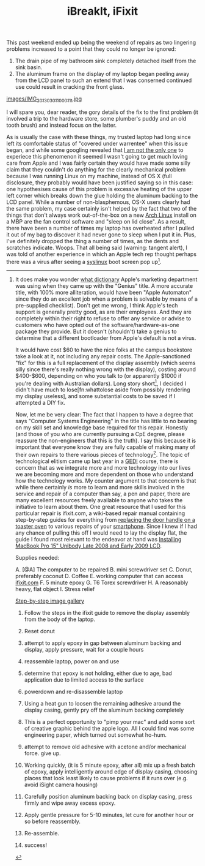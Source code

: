 #+TITLE: iBreakIt, iFixit

This past weekend ended up being the weekend of repairs as two lingering problems increased to a point that they could no longer be ignored:

1. The drain pipe of my bathroom sink completely detached itself from the sink basin.
2. The aluminum frame on the display of my laptop began peeling away
   from the LCD panel to such an extend that I was conserned continued
   use could result in cracking the front glass.

#+CAPTION: This can't be good
#+ATTR_HTML: alt="this can't be good" width="400"
[[https://lh5.googleusercontent.com/-y-SK2PTLXvg/UTDc-pbfFTI/AAAAAAAABOo/qbugmUOYa2Y/s1028/IMG_20130301_100011.jpg][images/IMG_20130301_100011_t.jpg]]

I will spare you, dear reader, the gory details of the fix to the
first problem (it involved a trip to the hardware store, some
plumber's puddy and an old tooth brush) and instead focus on the
latter.

As is usually the case with these things, my trusted laptop had long
since left its comfortable status of "covered under warrentee" when
this issue began, and while some googling revealed that
[[https://discussions.apple.com/thread/3717857?start%3D0&tstart%3D0][I
am not the only one]] to experiece this phenomenon it seemed I wasn't
going to get much loving care from Apple and I was fairly certain they
would have made some silly claim that they couldn't do anything for
the clearly mechanical problem because I was running Linux on my
machine, instead of OS X (full disclosure, they probably would have
been justified saying so in this case: one hypothesises cause of this
problem is excessive heating of the upper left corner which breaks
down the glue holding the aluminum backing to the LCD panel.  While a
number of non-blasphemous, OS-X users clearly had the same problem, my
case certainly isn't helped by the fact that two of the things that
don't always work out-of-the-box on a new
[[http://www.archlinux.org][Arch Linux]] install on a MBP are the fan
control software and "sleep on lid close". As a result, there have
been a number of times my laptop has overheated after I pulled it out
of my bag to discover it had never gone to sleep when I put it in.
Plus, I've definitely dropped the thing a number of times, as the
dents and scratches indicate. Woops.  That all being said (warning:
tangent alert), I was told of another experience in which an Apple
tech rep thought perhaps there was a virus after seeing a [[http://www.syslinux.org/wiki/index.php/The_Syslinux_Project][syslinux]]
boot screen pop up[fn:genius]. 

[fn:genius] It does make you wonder
[[http://oxforddictionaries.com/definition/english/genius][what
dictionary]] Apple's marketing department was using when they came up
with the "Genius" title. A more accurate title, with 100% more
alliteration, would have been "Apple Automaton" since they do an
excellent job when a problem is solvable by means of a pre-supplied
checklist). Don't get me wrong, I think Apple's tech support is
generally pretty good, as are their employees. And they are completely
within their right to refuse to offer any service or advise to
customers who have opted out of the software/hardware-as-one package
they provide. But it doesn't (shouldn't) take a genius to determine that a
different bootloader from Apple's default is not a virus.

It would have cost $60 to have the nice folks at the campus bookstore
take a look at it, not including any repair costs.  The
Apple-sanctioned "fix" for this is a full replacement of the display
assembly (which seems silly since there's really nothing wrong with
the display), costing around $400-$600, depending on who you talk to
(or apparently $1000 if you're dealing with Australian dollars).  Long
story short[fn:toolate: too late], I decided I didn't have much to
lose[fn:whattolose aside from possibly rendering my display useless],
and some substantial costs to be saved if I attempted a DIY fix.

Now, let me be very clear: The fact that I happen to have a degree
that says "Computer Systems Engineering" in the title has little to no
bearing on my skill set and knowledge base required for this repair.
Honestly (and those of you who are currently pursuing a CpE degree,
please reassure the non-engineers that this is the truth).  I say this
because it is important that everyone know they are fully capable of
making many of their own repairs to there various pieces of
technology[fn:concequences: if you have ever replaced a tire on your
car, but freak out at the idea of fixing your own computer, breifly
consider the consequences of a botched repair job on
both. Statistically you are much more likely to die in a horrible,
fiery crash as the result of a bad tire replacement than a botched
attempt at regluing your laptop screen together.  Just something to
think about.].  The topic of technological elitism came up last year
in a [[http://www.gedi.vt.edu/][GEDI]] course, there is concern that
as we integrate more and more technology into our lives we are
becoming more and more dependent on those who understand how the
technology works.  My counter argument to that concern is that while
there certainly /is/ more to learn and more skills involved in the
service and repair of a computer than say, a pen and paper, there are
many excellent resources freely available to anyone who takes the
initiative to learn about them.  One great resource that I used for
this particular repair is ifixit.com, a wiki-based repair manual
containing step-by-step guides for everything from
[[http://www.ifixit.com/Guide/Repairing%2BFarberware%2BFSTO100%2BDoor%2BHandle/11490/1][replacing
the door handle on a toaster oven]] to various repairs of your
[[http://www.ifixit.com/Device/Phone][smartphone]].  Since I knew if I
had any chance of pulling this off I would need to lay the display
flat, the guide I found most relevant to the endeavor at hand was
[[http://www.ifixit.com/Guide/Installing%2BMacBook%2BPro%2B15-Inch%2BUnibody%2BLate%2B2008%2Band%2BEarly%2B2009%2BLCD/3561/1][Installing
MacBook Pro 15" Unibody Late 2008 and Early 2009 LCD]].

[[file:images/IMG_20130301_100415_annotated.jpg]]

Supplies needed:

A. [@A] The computer to be repaired
B. mini screwdriver set
C. Donut, preferably coconut
D. Coffee
E. working computer that can access [[http://ifixit.com][ifixit.com]]
F. 5 minute epoxy
G. T6 Torex screwdriver
H. A reasonably heavy, flat object
I. Stress relief

[[https://plus.google.com/photos/102713723625651639398/albums/5850411489752274785?authkey%3DCJ7uq8LJtfWTRA][Step-by-step image gallery]]

1. Follow the steps in the ifixit guide to remove the display assembly from the body of the laptop.
2. Reset donut
3. attempt to apply epoxy in gap between aluminum backing and display, apply pressure, wait for a couple hours
4. reassemble laptop, power on and use
5. determine that epoxy is not holding, either due to age, bad application due to limited access to the surface
6. powerdown and re-disassemble laptop
7. Using a heat gun to loosen the remaining adhesive around the display casing, gently pry off the aluminum backing completely
8. This is a perfect opportunity to "pimp your mac" and add some sort of creative graphic behind the apple logo. All I could find was some engineering paper, which turned out somewhat ho-hum.
9. attempt to remove old adhesive with acetone and/or mechanical force. give up.
10. Working quickly, (it is 5 minute epoxy, after all) mix up a fresh batch of epoxy, apply intelligently around edge of display casing, choosing places that look least likely to cause problems if it runs over (e.g. avoid iSight camera housing)
11. Carefully position aluminum backing back on display casing, press firmly and wipe away excess epoxy.
12. Apply gentle pressure for 5-10 minutes, let cure for another hour or so before reassembly.
    #+CAPTION: There are still some features of physical media that have not been replaced with their digital counter part
    [[file:images/IMG_20130301_103658.jpg]]
13. Re-assemble.
14. success!
